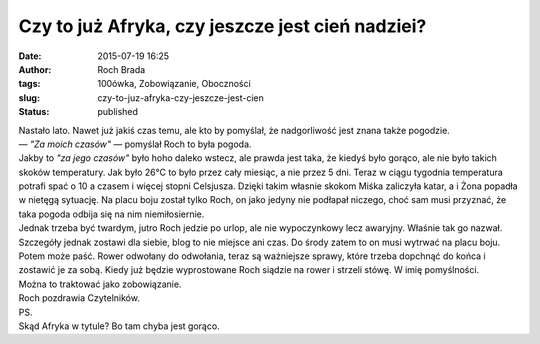Czy to już Afryka, czy jeszcze jest cień nadziei?
#################################################
:date: 2015-07-19 16:25
:author: Roch Brada
:tags: 100ówka, Zobowiązanie, Oboczności
:slug: czy-to-juz-afryka-czy-jeszcze-jest-cien
:status: published

| Nastało lato. Nawet już jakiś czas temu, ale kto by pomyślał, że nadgorliwość jest znana także pogodzie.
| — *"Za moich czasów"* — pomyślał Roch to była pogoda.
| Jakby to *"za jego czasów"* było hoho daleko wstecz, ale prawda jest taka, że kiedyś było gorąco, ale nie było takich skoków temperatury. Jak było 26°C to było przez cały miesiąc, a nie przez 5 dni. Teraz w ciągu tygodnia temperatura potrafi spać o 10 a czasem i więcej stopni Celsjusza. Dzięki takim własnie skokom Miśka zaliczyła katar, a i Żona popadła w nietęgą sytuację. Na placu boju został tylko Roch, on jako jedyny nie podłapał niczego, choć sam musi przyznać, że taka pogoda odbija się na nim niemiłosiernie.
| Jednak trzeba być twardym, jutro Roch jedzie po urlop, ale nie wypoczynkowy lecz awaryjny. Właśnie tak go nazwał. Szczegóły jednak zostawi dla siebie, blog to nie miejsce ani czas. Do środy zatem to on musi wytrwać na placu boju. Potem może paść. Rower odwołany do odwołania, teraz są ważniejsze sprawy, które trzeba dopchnąć do końca i zostawić je za sobą. Kiedy już będzie wyprostowane Roch siądzie na rower i strzeli stówę. W imię pomyślności.
| Można to traktować jako zobowiązanie.
| Roch pozdrawia Czytelników.
| PS.
| Skąd Afryka w tytule? Bo tam chyba jest gorąco.
